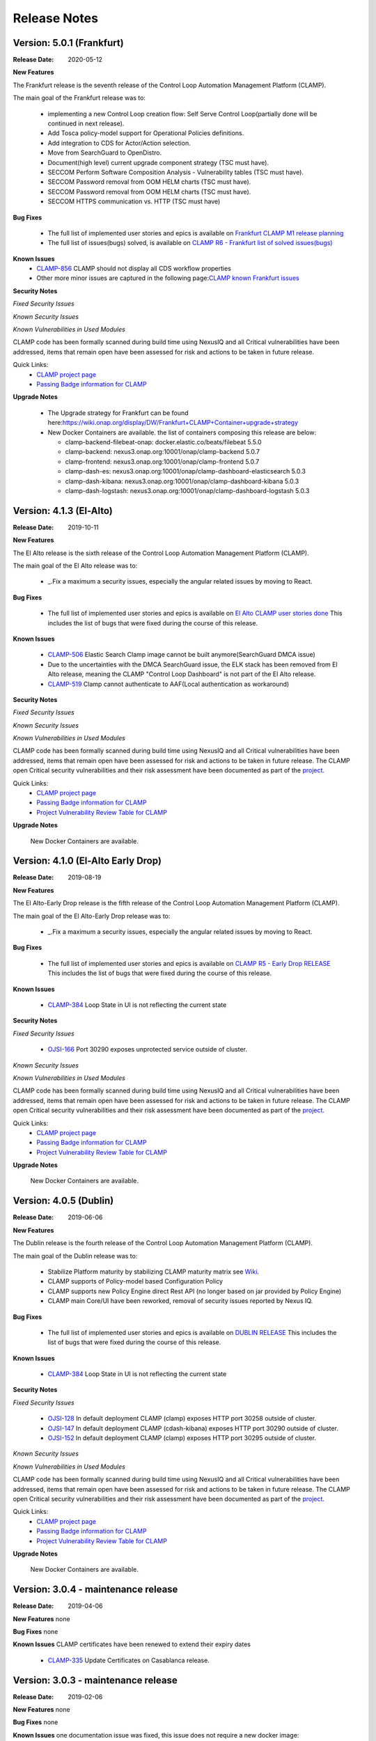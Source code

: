 .. This work is licensed under a Creative Commons Attribution 4.0 International License.
.. http://creativecommons.org/licenses/by/4.0
.. Copyright (c) 2017-2020 AT&T Intellectual Property.  All rights reserved.
.. _release_notes:

Release Notes
=============

Version: 5.0.1 (Frankfurt)
--------------------------

:Release Date: 2020-05-12

**New Features**

The Frankfurt release is the seventh release of the Control Loop Automation Management Platform (CLAMP).

The main goal of the Frankfurt release was to:

    - implementing a new Control Loop creation flow: Self Serve Control Loop(partially done will be continued in next release).
    - Add Tosca policy-model support for Operational Policies definitions.
    - Add integration to CDS for Actor/Action selection.
    - Move from SearchGuard to OpenDistro.
    - Document(high level) current upgrade component strategy (TSC must have).
    - SECCOM Perform Software Composition Analysis - Vulnerability tables (TSC must have).
    - SECCOM Password removal from OOM HELM charts (TSC must have).
    - SECCOM Password removal from OOM HELM charts (TSC must have).
    - SECCOM HTTPS communication vs. HTTP (TSC must have)

**Bug Fixes**

	- The full list of implemented user stories and epics is available on `Frankfurt CLAMP M1 release planning <https://wiki.onap.org/display/DW/CLAMP+R6+-+M1+Release+Planning>`_
	- The full list of issues(bugs) solved, is available on `CLAMP R6 - Frankfurt list of solved issues(bugs) <https://wiki.onap.org/pages/viewpage.action?pageId=84648915>`_

**Known Issues**
    - `CLAMP-856 <https://jira.onap.org/browse/CLAMP-856>`_ CLAMP should not display all CDS workflow properties
    - Other more minor issues are captured in the following page:`CLAMP known Frankfurt issues <https://wiki.onap.org/display/DW/CLAMP+R6+-+Frankfurt+known+issues%28bugs%29+-+to+be+solved+in+futur+Releases>`_

**Security Notes**

*Fixed Security Issues*

*Known Security Issues*

*Known Vulnerabilities in Used Modules*

CLAMP code has been formally scanned during build time using NexusIQ and all Critical vulnerabilities have been addressed, items that remain open have been assessed for risk and actions to be taken in future release.

Quick Links:
 	- `CLAMP project page <https://wiki.onap.org/display/DW/CLAMP+Project>`_

 	- `Passing Badge information for CLAMP <https://bestpractices.coreinfrastructure.org/en/projects/1197>`_

**Upgrade Notes**

    - The Upgrade strategy for Frankfurt can be found here:`<https://wiki.onap.org/display/DW/Frankfurt+CLAMP+Container+upgrade+strategy>`_
    - New Docker Containers are available. the list of containers composing this release are below:

      - clamp-backend-filebeat-onap: docker.elastic.co/beats/filebeat 5.5.0
      - clamp-backend: nexus3.onap.org:10001/onap/clamp-backend 5.0.7
      - clamp-frontend: nexus3.onap.org:10001/onap/clamp-frontend 5.0.7
      - clamp-dash-es: nexus3.onap.org:10001/onap/clamp-dashboard-elasticsearch 5.0.3
      - clamp-dash-kibana: nexus3.onap.org:10001/onap/clamp-dashboard-kibana 5.0.3
      - clamp-dash-logstash: nexus3.onap.org:10001/onap/clamp-dashboard-logstash 5.0.3


Version: 4.1.3 (El-Alto)
------------------------

:Release Date: 2019-10-11

**New Features**

The El Alto release is the sixth release of the Control Loop Automation Management Platform (CLAMP).

The main goal of the El Alto release was to:

    - _.Fix a maximum a security issues, especially the angular related issues by moving to React.

**Bug Fixes**

	- The full list of implemented user stories and epics is available on `El Alto CLAMP user stories done <https://wiki.onap.org/display/DW/El+Alto+CLAMP+user+stories+done>`_
	  This includes the list of bugs that were fixed during the course of this release.

**Known Issues**

    - `CLAMP-506 <https://jira.onap.org/browse/CLAMP-506>`_ Elastic Search Clamp image cannot be built anymore(SearchGuard DMCA issue)
    - Due to the uncertainties with the DMCA SearchGuard issue, the ELK stack has been removed from El Alto release, meaning the CLAMP "Control Loop Dashboard" is not part of the El Alto release.
    - `CLAMP-519 <https://jira.onap.org/browse/CLAMP-519>`_ Clamp cannot authenticate to AAF(Local authentication as workaround)


**Security Notes**

*Fixed Security Issues*

*Known Security Issues*

*Known Vulnerabilities in Used Modules*

CLAMP code has been formally scanned during build time using NexusIQ and all Critical vulnerabilities have been addressed, items that remain open have been assessed for risk and actions to be taken in future release.
The CLAMP open Critical security vulnerabilities and their risk assessment have been documented as part of the `project <https://wiki.onap.org/pages/viewpage.action?pageId=68540334>`_.

Quick Links:
 	- `CLAMP project page <https://wiki.onap.org/display/DW/CLAMP+Project>`_

 	- `Passing Badge information for CLAMP <https://bestpractices.coreinfrastructure.org/en/projects/1197>`_

 	- `Project Vulnerability Review Table for CLAMP <https://wiki.onap.org/pages/viewpage.action?pageId=68540334>`_

**Upgrade Notes**

    New Docker Containers are available.


Version: 4.1.0 (El-Alto Early Drop)
-----------------------------------

:Release Date: 2019-08-19

**New Features**

The El Alto-Early Drop release is the fifth release of the Control Loop Automation Management Platform (CLAMP).

The main goal of the El Alto-Early Drop release was to:

    - _.Fix a maximum a security issues, especially the angular related issues by moving to React.

**Bug Fixes**

	- The full list of implemented user stories and epics is available on `CLAMP R5 - Early Drop RELEASE <https://wiki.onap.org/display/DW/CLAMP+R5+-+Early+Drop>`_
	  This includes the list of bugs that were fixed during the course of this release.

**Known Issues**

    - `CLAMP-384 <https://jira.onap.org/browse/CLAMP-384>`_ Loop State in UI is not reflecting the current state

**Security Notes**

*Fixed Security Issues*

    - `OJSI-166 <https://jira.onap.org/browse/OJSI-166>`_ Port 30290 exposes unprotected service outside of cluster.

*Known Security Issues*

*Known Vulnerabilities in Used Modules*

CLAMP code has been formally scanned during build time using NexusIQ and all Critical vulnerabilities have been addressed, items that remain open have been assessed for risk and actions to be taken in future release.
The CLAMP open Critical security vulnerabilities and their risk assessment have been documented as part of the `project <https://wiki.onap.org/pages/viewpage.action?pageId=68540334>`_.

Quick Links:
 	- `CLAMP project page <https://wiki.onap.org/display/DW/CLAMP+Project>`_

 	- `Passing Badge information for CLAMP <https://bestpractices.coreinfrastructure.org/en/projects/1197>`_

 	- `Project Vulnerability Review Table for CLAMP <https://wiki.onap.org/pages/viewpage.action?pageId=68540334>`_

**Upgrade Notes**

    New Docker Containers are available.



Version: 4.0.5 (Dublin)
-----------------------

:Release Date: 2019-06-06

**New Features**

The Dublin release is the fourth release of the Control Loop Automation Management Platform (CLAMP).

The main goal of the Dublin release was to:

    - Stabilize Platform maturity by stabilizing CLAMP maturity matrix see `Wiki <https://wiki.onap.org/display/DW/Dublin+Release+Platform+Maturity>`_.
    - CLAMP supports of Policy-model based Configuration Policy
    - CLAMP supports new Policy Engine direct Rest API (no longer based on jar provided by Policy Engine)
    - CLAMP main Core/UI have been reworked, removal of security issues reported by Nexus IQ.

**Bug Fixes**

	- The full list of implemented user stories and epics is available on `DUBLIN RELEASE <https://jira.onap.org/projects/CLAMP/versions/10427>`_
	  This includes the list of bugs that were fixed during the course of this release.

**Known Issues**

    - `CLAMP-384 <https://jira.onap.org/browse/CLAMP-384>`_ Loop State in UI is not reflecting the current state

**Security Notes**

*Fixed Security Issues*

    - `OJSI-128 <https://jira.onap.org/browse/OJSI-128>`_ In default deployment CLAMP (clamp) exposes HTTP port 30258 outside of cluster.
    - `OJSI-147 <https://jira.onap.org/browse/OJSI-147>`_ In default deployment CLAMP (cdash-kibana) exposes HTTP port 30290 outside of cluster.
    - `OJSI-152 <https://jira.onap.org/browse/OJSI-152>`_ In default deployment CLAMP (clamp) exposes HTTP port 30295 outside of cluster.

*Known Security Issues*

*Known Vulnerabilities in Used Modules*

CLAMP code has been formally scanned during build time using NexusIQ and all Critical vulnerabilities have been addressed, items that remain open have been assessed for risk and actions to be taken in future release.
The CLAMP open Critical security vulnerabilities and their risk assessment have been documented as part of the `project <https://wiki.onap.org/pages/viewpage.action?pageId=64003444>`_.

Quick Links:
 	- `CLAMP project page <https://wiki.onap.org/display/DW/CLAMP+Project>`_

 	- `Passing Badge information for CLAMP <https://bestpractices.coreinfrastructure.org/en/projects/1197>`_

 	- `Project Vulnerability Review Table for CLAMP <https://wiki.onap.org/pages/viewpage.action?pageId=64003444>`_

**Upgrade Notes**

    New Docker Containers are available.


Version: 3.0.4 - maintenance release
------------------------------------

:Release Date: 2019-04-06

**New Features**
none

**Bug Fixes**
none

**Known Issues**
CLAMP certificates have been renewed to extend their expiry dates
    - `CLAMP-335 <https://jira.onap.org/browse/CLAMP-335>`_ Update Certificates on Casablanca release.


Version: 3.0.3 - maintenance release
------------------------------------

:Release Date: 2019-02-06

**New Features**
none

**Bug Fixes**
none

**Known Issues**
one documentation issue was fixed, this issue does not require a new docker image:
    - `CLAMP-257 <https://jira.onap.org/browse/CLAMP-257>`_ User Manual for CLAMP : nothing on readthedocs.

Version: 3.0.3 (Casablanca)
---------------------------

:Release Date: 2018-11-30

**New Features**

The Casablanca release is the third release of the Control Loop Automation Management Platform (CLAMP).

The main goal of the Casablanca release was to:

    - Enhance Platform maturity by improving CLAMP maturity matrix see `Wiki <https://wiki.onap.org/display/DW/Casablanca+Release+Platform+Maturity>`_.
    - CLAMP Dashboard improvements for the monitoring of active Closed Loops
    - CLAMP logs alignment on the ONAP platform.
    - CLAMP is now integrated with AAF for authentication and permissions retrieval (AAF server is pre-loaded by default with the required permissions)
    - CLAMP improvement for configuring the policies (support of Scale Out use case)
    - CLAMP main Core/UI have been reworked, removal of security issues reported by Nexus IQ on JAVA/JAVASCRIPT code (Libraries upgrade or removal/replacement when possible)
    - As a POC, the javascript coverage can now be enabled in SONAR (Disabled for now)

**Bug Fixes**

	- The full list of implemented user stories and epics is available on `CASABLANCA RELEASE <https://jira.onap.org/projects/CLAMP/versions/10408>`_
	  This includes the list of bugs that were fixed during the course of this release.

**Known Issues**

    - None

**Security Notes**

CLAMP code has been formally scanned during build time using NexusIQ and all Critical vulnerabilities have been addressed, items that remain open have been assessed for risk and actions to be taken in future release.
The CLAMP open Critical security vulnerabilities and their risk assessment have been documented as part of the `project <https://wiki.onap.org/pages/viewpage.action?pageId=42598587>`_.

Quick Links:
 	- `CLAMP project page <https://wiki.onap.org/display/DW/CLAMP+Project>`_

 	- `Passing Badge information for CLAMP <https://bestpractices.coreinfrastructure.org/en/projects/1197>`_

 	- `Project Vulnerability Review Table for CLAMP <https://wiki.onap.org/pages/viewpage.action?pageId=42598587>`_

**Upgrade Notes**

    New Docker Containers are available, an ELK stack is also now part of CLAMP deployments.

**Deprecation Notes**

    The CLAMP Designer Menu (in CLAMP UI) is deprecated since Beijing, the design time is being onboarded into SDC - DCAE D.

**Other**

    CLAMP Dashboard is now implemented, allows to monitor Closed Loops that are running by retrieving CL events on DMAAP.

**How to - Videos**

    https://wiki.onap.org/display/DW/CLAMP+videos

Version: 2.0.2 (Beijing)
------------------------

:Release Date: 2018-06-07

**New Features**

The Beijing release is the second release of the Control Loop Automation Management Platform (CLAMP).

The main goal of the Beijing release was to:

    - Enhance Platform maturity by improving CLAMP maturity matrix see `Wiki <https://wiki.onap.org/display/DW/Beijing+Release+Platform+Maturity>`_.
    - Focus CLAMP on Closed loop runtime operations and control - this is reflected by the move of the design part to DCAE-D.
    - Introduce CLAMP Dashboard for monitoring of active Closed Loops.
    - CLAMP is integrated with MSB.
    - CLAMP has integrated SWAGGER.
    - CLAMP main Core has been reworked for improved flexibility.

**Bug Fixes**

	- The full list of implemented user stories and epics is available on `BEIJING RELEASE <https://jira.onap.org/projects/CLAMP/versions/10314>`_
	  This includes the list of bugs that were fixed during the course of this release.

**Known Issues**

    - `CLAMP-69 <https://jira.onap.org/browse/CLAMP-69>`_ Deploy action does not always work.

        The "Deploy" action does not work directly after submitting it.

        Workaround:

        You have to close the CL and reopen it again. In that case the Deploy action will do something.

**Security Notes**

CLAMP code has been formally scanned during build time using NexusIQ and all Critical vulnerabilities have been addressed, items that remain open have been assessed for risk and determined to be false positive. The CLAMP open Critical security vulnerabilities and their risk assessment have been documented as part of the `project <https://wiki.onap.org/pages/viewpage.action?pageId=25440749>`_.

Quick Links:
 	- `CLAMP project page <https://wiki.onap.org/display/DW/CLAMP+Project>`_

 	- `Passing Badge information for CLAMP <https://bestpractices.coreinfrastructure.org/en/projects/1197>`_

 	- `Project Vulnerability Review Table for CLAMP <https://wiki.onap.org/pages/viewpage.action?pageId=25440749>`_

**Upgrade Notes**

    New Docker Containers are avaialble, an ELK stack is also now part of CLAMP deployments.

**Deprecation Notes**

    The CLAMP Designer UI is now deprecated and unavailable, the design time is being onboarded into SDC - DCAE D.

**Other**

    CLAMP Dashboard is now implemented, allows to monitor Closed Loops that are running by retrieving CL events on DMAAP.

Version: 1.1.0 (Amsterdam)
--------------------------

:Release Date: 2017-11-16

**New Features**

The Amsterdam release is the first release of the Control Loop Automation Management Platform (CLAMP).

The main goal of the Amsterdam release was to:

    - Support the automation of provisionning for the Closed loops of the vFW, vDNW and vCPE through TCA.
    - Support the automation of provisionning for the Closed loops of VVolte (Holmes)
    - Demonstrate complete interaction with Policy, DCAE, SDC and Holmes.

**Bug Fixes**

	- The full list of implemented user stories and epics is available on `AMSTERDAM RELEASE <https://jira.onap.org/projects/CLAMP/versions/10313>`_
	  This is technically the first release of CLAMP, previous release was the seed code contribution.
	  As such, the defects fixed in this release were raised during the course of the release.
	  Anything not closed is captured below under Known Issues. If you want to review the defects fixed in the Amsterdam release, refer to Jira link above.

**Known Issues**
	- `CLAMP-68 <https://jira.onap.org/browse/CLAMP-68>`_ ResourceVF not always provisioned.

        In Closed Loop -> Properties CL: When opening the popup window, the first service in the list does not show Resource-VF even though in SDC there is a resource instance in the service.

        Workaround:

        If you have multiple service available (if not create a dummy one on SDC), just click on another one and then click back on the first one in the list. The ResourceVF should be provisioned now.

    - `CLAMP-69 <https://jira.onap.org/browse/CLAMP-69>`_ Deploy action does not always work.

        The "Deploy" action does not work directly after submitting it.

        Workaround:

        You have to close the CL and reopen it again. In that case the Deploy action will do something


**Security Issues**
	CLAMP is following the CII Best Practices Badge Program, results including security assesment can be found on the
	`project page <https://bestpractices.coreinfrastructure.org/projects/1197>`_


**Upgrade Notes**

    N/A

**Deprecation Notes**

    N/A

**Other**



===========

End of Release Notes
